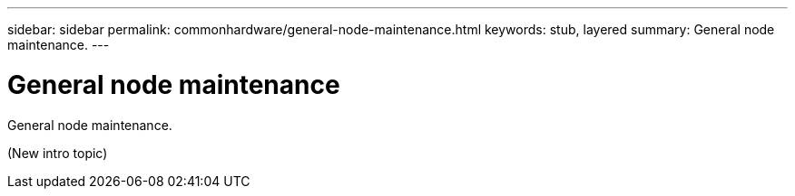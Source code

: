 ---
sidebar: sidebar
permalink: commonhardware/general-node-maintenance.html
keywords: stub, layered
summary: General node maintenance.
---

= General node maintenance




:icons: font

:imagesdir: ../media/

[.lead]
General node maintenance.

(New intro topic)
